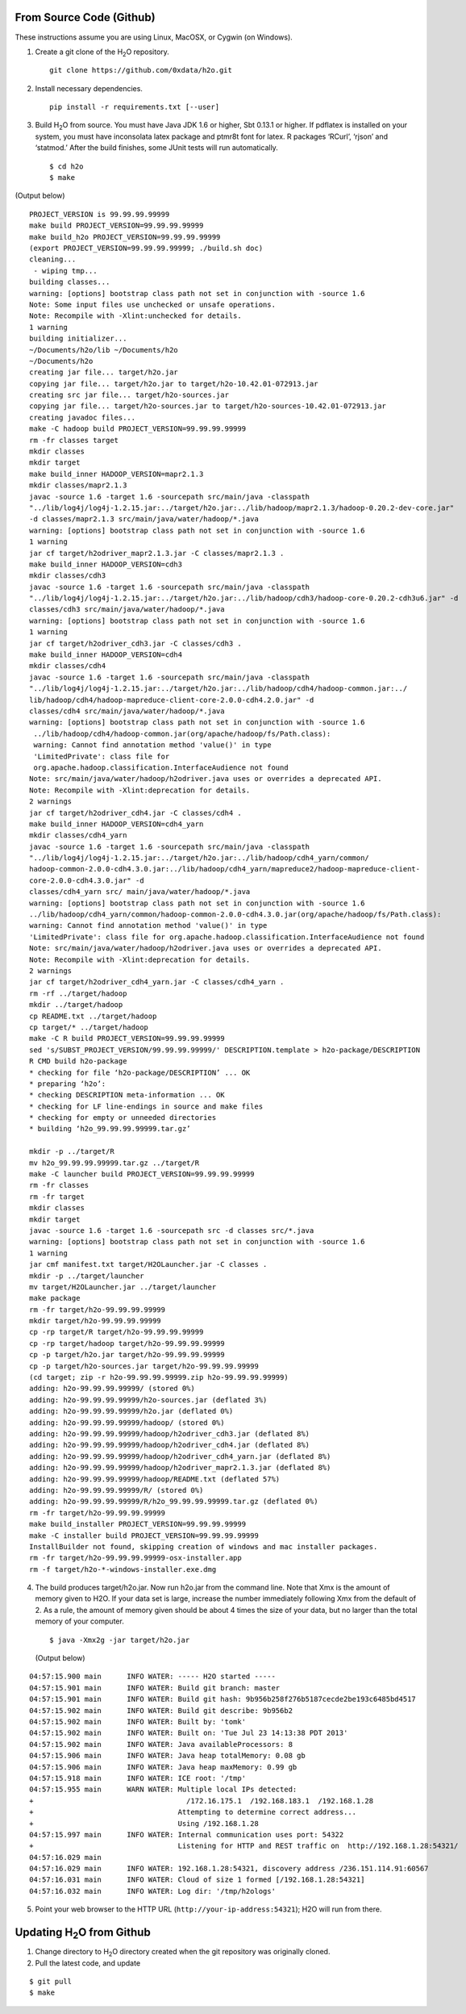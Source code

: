 .. _QuickstartGit:

From Source Code (Github)
----------------------------

These instructions assume you are using Linux, MacOSX, or Cygwin (on Windows).

1. Create a git clone of the H\ :sub:`2`\ O repository.

 ::
  
  git clone https://github.com/0xdata/h2o.git

2. Install necessary dependencies.

 ::
 
  pip install -r requirements.txt [--user]

                                                                             
3. Build H\ :sub:`2`\ O from source.  You must have Java JDK 1.6 or higher, Sbt 0.13.1 or higher. If pdflatex is installed on your system, you must have inconsolata latex package and ptmr8t font for latex. R packages ‘RCurl’, ‘rjson’ and ‘statmod.’
   After the build finishes, some JUnit tests will run automatically.

 ::

    $ cd h2o
    $ make

(Output below)

::


  PROJECT_VERSION is 99.99.99.99999
  make build PROJECT_VERSION=99.99.99.99999
  make build_h2o PROJECT_VERSION=99.99.99.99999
  (export PROJECT_VERSION=99.99.99.99999; ./build.sh doc)
  cleaning...
   - wiping tmp...
  building classes...
  warning: [options] bootstrap class path not set in conjunction with -source 1.6
  Note: Some input files use unchecked or unsafe operations.
  Note: Recompile with -Xlint:unchecked for details.
  1 warning
  building initializer...
  ~/Documents/h2o/lib ~/Documents/h2o
  ~/Documents/h2o
  creating jar file... target/h2o.jar
  copying jar file... target/h2o.jar to target/h2o-10.42.01-072913.jar
  creating src jar file... target/h2o-sources.jar
  copying jar file... target/h2o-sources.jar to target/h2o-sources-10.42.01-072913.jar
  creating javadoc files...
  make -C hadoop build PROJECT_VERSION=99.99.99.99999
  rm -fr classes target
  mkdir classes
  mkdir target
  make build_inner HADOOP_VERSION=mapr2.1.3
  mkdir classes/mapr2.1.3
  javac -source 1.6 -target 1.6 -sourcepath src/main/java -classpath 
  "../lib/log4j/log4j-1.2.15.jar:../target/h2o.jar:../lib/hadoop/mapr2.1.3/hadoop-0.20.2-dev-core.jar" 
  -d classes/mapr2.1.3 src/main/java/water/hadoop/*.java
  warning: [options] bootstrap class path not set in conjunction with -source 1.6
  1 warning
  jar cf target/h2odriver_mapr2.1.3.jar -C classes/mapr2.1.3 .
  make build_inner HADOOP_VERSION=cdh3
  mkdir classes/cdh3
  javac -source 1.6 -target 1.6 -sourcepath src/main/java -classpath 
  "../lib/log4j/log4j-1.2.15.jar:../target/h2o.jar:../lib/hadoop/cdh3/hadoop-core-0.20.2-cdh3u6.jar" -d
  classes/cdh3 src/main/java/water/hadoop/*.java
  warning: [options] bootstrap class path not set in conjunction with -source 1.6
  1 warning
  jar cf target/h2odriver_cdh3.jar -C classes/cdh3 .
  make build_inner HADOOP_VERSION=cdh4
  mkdir classes/cdh4
  javac -source 1.6 -target 1.6 -sourcepath src/main/java -classpath 
  "../lib/log4j/log4j-1.2.15.jar:../target/h2o.jar:../lib/hadoop/cdh4/hadoop-common.jar:../
  lib/hadoop/cdh4/hadoop-mapreduce-client-core-2.0.0-cdh4.2.0.jar" -d
  classes/cdh4 src/main/java/water/hadoop/*.java
  warning: [options] bootstrap class path not set in conjunction with -source 1.6
   ../lib/hadoop/cdh4/hadoop-common.jar(org/apache/hadoop/fs/Path.class):
   warning: Cannot find annotation method 'value()' in type
   'LimitedPrivate': class file for
   org.apache.hadoop.classification.InterfaceAudience not found
  Note: src/main/java/water/hadoop/h2odriver.java uses or overrides a deprecated API.
  Note: Recompile with -Xlint:deprecation for details.
  2 warnings
  jar cf target/h2odriver_cdh4.jar -C classes/cdh4 .
  make build_inner HADOOP_VERSION=cdh4_yarn
  mkdir classes/cdh4_yarn
  javac -source 1.6 -target 1.6 -sourcepath src/main/java -classpath
  "../lib/log4j/log4j-1.2.15.jar:../target/h2o.jar:../lib/hadoop/cdh4_yarn/common/
  hadoop-common-2.0.0-cdh4.3.0.jar:../lib/hadoop/cdh4_yarn/mapreduce2/hadoop-mapreduce-client-
  core-2.0.0-cdh4.3.0.jar" -d
  classes/cdh4_yarn src/ main/java/water/hadoop/*.java
  warning: [options] bootstrap class path not set in conjunction with -source 1.6
  ../lib/hadoop/cdh4_yarn/common/hadoop-common-2.0.0-cdh4.3.0.jar(org/apache/hadoop/fs/Path.class):
  warning: Cannot find annotation method 'value()' in type
  'LimitedPrivate': class file for org.apache.hadoop.classification.InterfaceAudience not found
  Note: src/main/java/water/hadoop/h2odriver.java uses or overrides a deprecated API.
  Note: Recompile with -Xlint:deprecation for details.
  2 warnings
  jar cf target/h2odriver_cdh4_yarn.jar -C classes/cdh4_yarn .
  rm -rf ../target/hadoop
  mkdir ../target/hadoop
  cp README.txt ../target/hadoop
  cp target/* ../target/hadoop
  make -C R build PROJECT_VERSION=99.99.99.99999
  sed 's/SUBST_PROJECT_VERSION/99.99.99.99999/' DESCRIPTION.template > h2o-package/DESCRIPTION
  R CMD build h2o-package
  * checking for file ‘h2o-package/DESCRIPTION’ ... OK
  * preparing ‘h2o’:
  * checking DESCRIPTION meta-information ... OK
  * checking for LF line-endings in source and make files
  * checking for empty or unneeded directories
  * building ‘h2o_99.99.99.99999.tar.gz’

  mkdir -p ../target/R
  mv h2o_99.99.99.99999.tar.gz ../target/R
  make -C launcher build PROJECT_VERSION=99.99.99.99999
  rm -fr classes
  rm -fr target
  mkdir classes
  mkdir target
  javac -source 1.6 -target 1.6 -sourcepath src -d classes src/*.java
  warning: [options] bootstrap class path not set in conjunction with -source 1.6
  1 warning
  jar cmf manifest.txt target/H2OLauncher.jar -C classes .
  mkdir -p ../target/launcher
  mv target/H2OLauncher.jar ../target/launcher
  make package
  rm -fr target/h2o-99.99.99.99999
  mkdir target/h2o-99.99.99.99999
  cp -rp target/R target/h2o-99.99.99.99999
  cp -rp target/hadoop target/h2o-99.99.99.99999
  cp -p target/h2o.jar target/h2o-99.99.99.99999
  cp -p target/h2o-sources.jar target/h2o-99.99.99.99999
  (cd target; zip -r h2o-99.99.99.99999.zip h2o-99.99.99.99999)
  adding: h2o-99.99.99.99999/ (stored 0%)
  adding: h2o-99.99.99.99999/h2o-sources.jar (deflated 3%)
  adding: h2o-99.99.99.99999/h2o.jar (deflated 0%)
  adding: h2o-99.99.99.99999/hadoop/ (stored 0%)
  adding: h2o-99.99.99.99999/hadoop/h2odriver_cdh3.jar (deflated 8%)
  adding: h2o-99.99.99.99999/hadoop/h2odriver_cdh4.jar (deflated 8%)
  adding: h2o-99.99.99.99999/hadoop/h2odriver_cdh4_yarn.jar (deflated 8%)
  adding: h2o-99.99.99.99999/hadoop/h2odriver_mapr2.1.3.jar (deflated 8%)
  adding: h2o-99.99.99.99999/hadoop/README.txt (deflated 57%)
  adding: h2o-99.99.99.99999/R/ (stored 0%)
  adding: h2o-99.99.99.99999/R/h2o_99.99.99.99999.tar.gz (deflated 0%)
  rm -fr target/h2o-99.99.99.99999
  make build_installer PROJECT_VERSION=99.99.99.99999
  make -C installer build PROJECT_VERSION=99.99.99.99999
  InstallBuilder not found, skipping creation of windows and mac installer packages.
  rm -fr target/h2o-99.99.99.99999-osx-installer.app
  rm -f target/h2o-*-windows-installer.exe.dmg



4.  The build produces target/h2o.jar.  Now run h2o.jar from the
    command line.  Note that Xmx is the amount of memory given to
    H2O. If your data set is large, increase the number immediately
    following Xmx from the default of 2. As a rule, the amount of
    memory given should be about 4 times the size of your data, but no
    larger than the total memory of your computer. 

 ::

    $ java -Xmx2g -jar target/h2o.jar

 (Output below)

::

  04:57:15.900 main      INFO WATER: ----- H2O started -----
  04:57:15.901 main      INFO WATER: Build git branch: master
  04:57:15.901 main      INFO WATER: Build git hash: 9b956b258f276b5187cecde2be193c6485bd4517
  04:57:15.902 main      INFO WATER: Build git describe: 9b956b2
  04:57:15.902 main      INFO WATER: Built by: 'tomk'
  04:57:15.902 main      INFO WATER: Built on: 'Tue Jul 23 14:13:38 PDT 2013'
  04:57:15.902 main      INFO WATER: Java availableProcessors: 8
  04:57:15.906 main      INFO WATER: Java heap totalMemory: 0.08 gb
  04:57:15.906 main      INFO WATER: Java heap maxMemory: 0.99 gb
  04:57:15.918 main      INFO WATER: ICE root: '/tmp'
  04:57:15.955 main      WARN WATER: Multiple local IPs detected:
  +                                    /172.16.175.1  /192.168.183.1  /192.168.1.28
  +                                  Attempting to determine correct address...
  +                                  Using /192.168.1.28
  04:57:15.997 main      INFO WATER: Internal communication uses port: 54322
  +                                  Listening for HTTP and REST traffic on  http://192.168.1.28:54321/
  04:57:16.029 main      
  04:57:16.029 main      INFO WATER: 192.168.1.28:54321, discovery address /236.151.114.91:60567
  04:57:16.031 main      INFO WATER: Cloud of size 1 formed [/192.168.1.28:54321]
  04:57:16.032 main      INFO WATER: Log dir: '/tmp/h2ologs'

5. Point your web browser to the HTTP URL (``http://your-ip-address:54321``); H2O will run from there.  


Updating H\ :sub:`2`\ O from Github
-------------------------------------

1. Change directory to H\ :sub:`2`\ O directory created when the git repository was originally cloned. 

2. Pull the latest code, and update 

::

  $ git pull
  $ make
  
